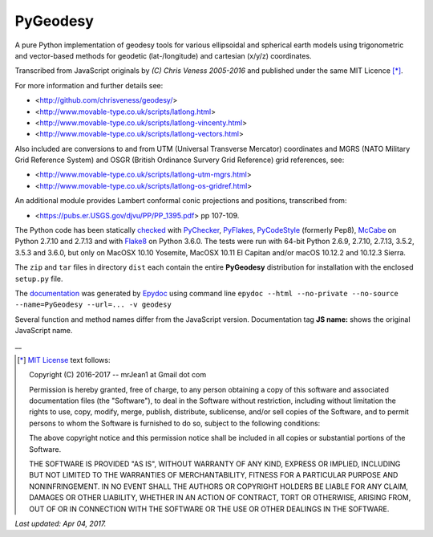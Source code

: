 =========
PyGeodesy
=========

A pure Python implementation of geodesy tools for various ellipsoidal
and spherical earth models using trigonometric and vector-based methods
for geodetic (lat-/longitude) and cartesian (x/y/z) coordinates.

Transcribed from JavaScript originals by *(C) Chris Veness 2005-2016*
and published under the same MIT Licence [*]_.

For more information and further details see:

- <http://github.com/chrisveness/geodesy/>
- <http://www.movable-type.co.uk/scripts/latlong.html>
- <http://www.movable-type.co.uk/scripts/latlong-vincenty.html>
- <http://www.movable-type.co.uk/scripts/latlong-vectors.html>

Also included are conversions to and from UTM (Universal Transverse Mercator)
coordinates and MGRS (NATO Military Grid Reference System) and OSGR (British
Ordinance Survery Grid Reference) grid references, see:

- <http://www.movable-type.co.uk/scripts/latlong-utm-mgrs.html>
- <http://www.movable-type.co.uk/scripts/latlong-os-gridref.html>

An additional module provides Lambert conformal conic projections
and positions, transcribed from:

- <https://pubs.er.USGS.gov/djvu/PP/PP_1395.pdf> pp 107-109.

The Python code has been statically `checked <http://code.activestate.com/recipes/546532/>`_
with `PyChecker <https://pypi.python.org/pypi/pychecker>`_,
`PyFlakes <https://pypi.python.org/pypi/pyflakes>`_,
`PyCodeStyle <https://pypi.python.org/pypi/pycodestyle>`_ (formerly Pep8),
`McCabe <https://pypi.python.org/pypi/mccabe>`_ on Python 2.7.10 and 2.7.13
and with `Flake8 <https://pypi.python.org/pypi/flake8>`_ on Python 3.6.0.
The tests were run with 64-bit Python 2.6.9, 2.7.10, 2.7.13, 3.5.2, 3.5.3
and 3.6.0, but only on MacOSX 10.10 Yosemite, MacOSX 10.11 El Capitan
and/or macOS 10.12.2 and 10.12.3 Sierra.

The ``zip`` and ``tar`` files in directory ``dist`` each contain the entire
**PyGeodesy** distribution for installation with the enclosed ``setup.py`` file.

The `documentation <https://github.com/mrJean1/PyGeodesy/index.html>`_ was
generated by `Epydoc <https://pypi.python.org/pypi/epydoc>`_ using command line
``epydoc --html --no-private --no-source --name=PyGeodesy --url=... -v geodesy``

Several function and method names differ from the JavaScript version.
Documentation tag **JS name:** shows the original JavaScript name.

\_\_

.. [*] `MIT License <https://opensource.org/licenses/MIT>`_ text follows:

 Copyright (C) 2016-2017 -- mrJean1 at Gmail dot com

 Permission is hereby granted, free of charge, to any person obtaining a
 copy of this software and associated documentation files (the "Software"),
 to deal in the Software without restriction, including without limitation
 the rights to use, copy, modify, merge, publish, distribute, sublicense,
 and/or sell copies of the Software, and to permit persons to whom the
 Software is furnished to do so, subject to the following conditions:

 The above copyright notice and this permission notice shall be included
 in all copies or substantial portions of the Software.

 THE SOFTWARE IS PROVIDED "AS IS", WITHOUT WARRANTY OF ANY KIND, EXPRESS
 OR IMPLIED, INCLUDING BUT NOT LIMITED TO THE WARRANTIES OF MERCHANTABILITY,
 FITNESS FOR A PARTICULAR PURPOSE AND NONINFRINGEMENT.  IN NO EVENT SHALL
 THE AUTHORS OR COPYRIGHT HOLDERS BE LIABLE FOR ANY CLAIM, DAMAGES OR
 OTHER LIABILITY, WHETHER IN AN ACTION OF CONTRACT, TORT OR OTHERWISE,
 ARISING FROM, OUT OF OR IN CONNECTION WITH THE SOFTWARE OR THE USE OR
 OTHER DEALINGS IN THE SOFTWARE.

*Last updated: Apr 04, 2017.*
